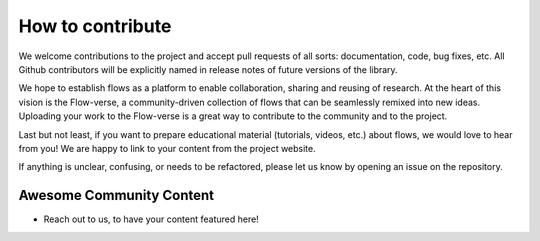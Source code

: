 =====================================
How to contribute
=====================================

We welcome contributions to the project and accept pull requests of all sorts: documentation, code, bug fixes, etc.
All Github contributors will be explicitly named in release notes of future versions of the library.

We hope to establish flows as a platform to enable collaboration, sharing and reusing of research.
At the heart of this vision is the Flow-verse, a community-driven collection of flows that can be seamlessly remixed into new ideas.
Uploading your work to the Flow-verse is a great way to contribute to the community and to the project.

Last but not least, if you want to prepare educational material (tutorials, videos, etc.) about flows, we would love to hear from you!
We are happy to link to your content from the project website.

If anything is unclear, confusing, or needs to be refactored, please let us know by opening an issue on the repository.

Awesome Community Content
-------------------------

- Reach out to us, to have your content featured here!